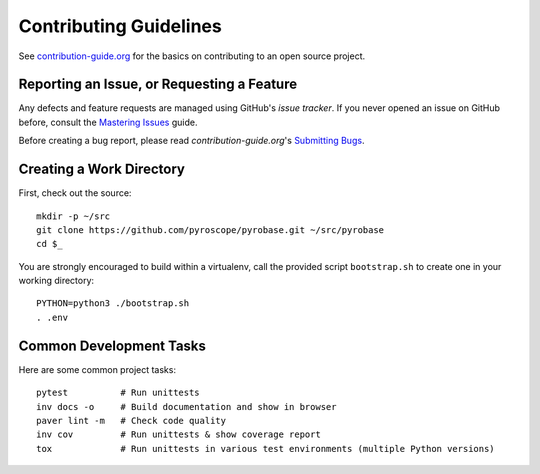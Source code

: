 Contributing Guidelines
=======================

See `contribution-guide.org`_ for the basics on contributing
to an open source project.

.. _issue-reporting:

Reporting an Issue, or Requesting a Feature
-------------------------------------------

Any defects and feature requests are managed using GitHub's
*issue tracker*.
If you never opened an issue on GitHub before, consult the
`Mastering Issues`_ guide.

Before creating a bug report, please read `contribution-guide.org`'s `Submitting Bugs`_.


Creating a Work Directory
-------------------------

First, check out the source::

    mkdir -p ~/src
    git clone https://github.com/pyroscope/pyrobase.git ~/src/pyrobase
    cd $_

You are strongly encouraged to build within a virtualenv, call the provided
script ``bootstrap.sh`` to create one in your working directory::

    PYTHON=python3 ./bootstrap.sh
    . .env


Common Development Tasks
------------------------

Here are some common project tasks::

    pytest          # Run unittests
    inv docs -o     # Build documentation and show in browser
    paver lint -m   # Check code quality
    inv cov         # Run unittests & show coverage report
    tox             # Run unittests in various test environments (multiple Python versions)


.. _`Mastering Issues`: https://guides.github.com/features/issues/
.. _`contribution-guide.org`: http://www.contribution-guide.org/
.. _`Submitting Bugs`: http://www.contribution-guide.org/#submitting-bugs
